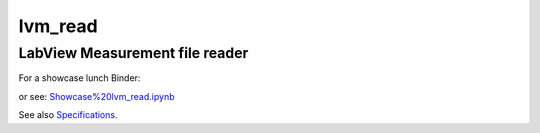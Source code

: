 lvm_read
======

LabView Measurement file reader
-----------------------------

For a showcase lunch Binder: 

.. image:: http://mybinder.org/badge.svg :target: http://mybinder.org:/repo/openmodal/lvm_read

or see:  
`Showcase%20lvm_read.ipynb <https://github.com/openmodal/lvm_read/blob/master/Showcase%20lvm_read.ipynb>`_ 

See also `Specifications <http://www.ni.com/tutorial/4139/en/>`_.

